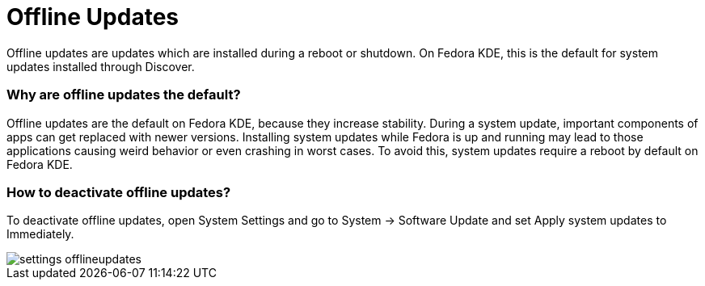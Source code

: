 = Offline Updates

Offline updates are updates which are installed during a reboot or shutdown. On Fedora KDE, this is the default for system updates installed through Discover.

=== Why are offline updates the default?

Offline updates are the default on Fedora KDE, because they increase stability. During a system update, important components of apps can get replaced with newer versions. Installing system updates while Fedora is up and running may lead to those applications causing weird behavior or even crashing in worst cases. To avoid this, system updates require a reboot by default on Fedora KDE.

=== How to deactivate offline updates?

To deactivate offline updates, open System Settings and go to System → Software Update and set Apply system updates to Immediately.

image::settings_offlineupdates.png[]
